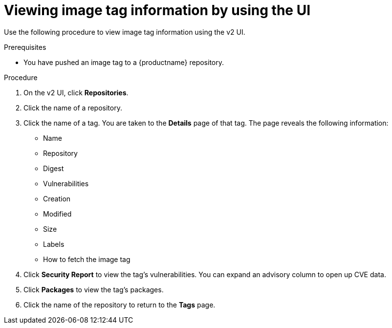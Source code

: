 :_content-type: CONCEPT
[id="viewing-and-modifying-tags"]
= Viewing image tag information by using the UI
 
Use the following procedure to view image tag information using the v2 UI.

.Prerequisites

* You have pushed an image tag to a {productname} repository.

.Procedure 
 
. On the v2 UI, click *Repositories*. 

. Click the name of a repository.

. Click the name of a tag. You are taken to the *Details* page of that tag. The page reveals the following information:
+
* Name
* Repository 
* Digest 
* Vulnerabilities 
* Creation
* Modified
* Size 
* Labels 
* How to fetch the image tag

. Click *Security Report* to view the tag's vulnerabilities. You can expand an advisory column to open up CVE data. 

. Click *Packages* to view the tag's packages. 

. Click the name of the repository to return to the *Tags* page.
